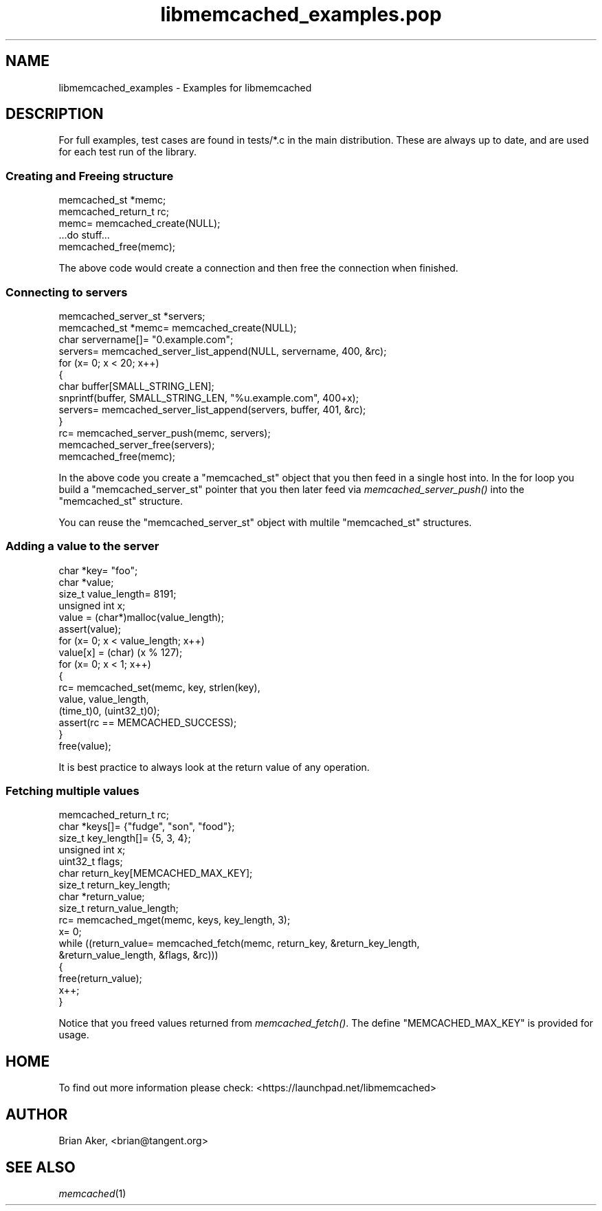 .\" Automatically generated by Pod::Man 2.25 (Pod::Simple 3.20)
.\"
.\" Standard preamble:
.\" ========================================================================
.de Sp \" Vertical space (when we can't use .PP)
.if t .sp .5v
.if n .sp
..
.de Vb \" Begin verbatim text
.ft CW
.nf
.ne \\$1
..
.de Ve \" End verbatim text
.ft R
.fi
..
.\" Set up some character translations and predefined strings.  \*(-- will
.\" give an unbreakable dash, \*(PI will give pi, \*(L" will give a left
.\" double quote, and \*(R" will give a right double quote.  \*(C+ will
.\" give a nicer C++.  Capital omega is used to do unbreakable dashes and
.\" therefore won't be available.  \*(C` and \*(C' expand to `' in nroff,
.\" nothing in troff, for use with C<>.
.tr \(*W-
.ds C+ C\v'-.1v'\h'-1p'\s-2+\h'-1p'+\s0\v'.1v'\h'-1p'
.ie n \{\
.    ds -- \(*W-
.    ds PI pi
.    if (\n(.H=4u)&(1m=24u) .ds -- \(*W\h'-12u'\(*W\h'-12u'-\" diablo 10 pitch
.    if (\n(.H=4u)&(1m=20u) .ds -- \(*W\h'-12u'\(*W\h'-8u'-\"  diablo 12 pitch
.    ds L" ""
.    ds R" ""
.    ds C` ""
.    ds C' ""
'br\}
.el\{\
.    ds -- \|\(em\|
.    ds PI \(*p
.    ds L" ``
.    ds R" ''
'br\}
.\"
.\" Escape single quotes in literal strings from groff's Unicode transform.
.ie \n(.g .ds Aq \(aq
.el       .ds Aq '
.\"
.\" If the F register is turned on, we'll generate index entries on stderr for
.\" titles (.TH), headers (.SH), subsections (.SS), items (.Ip), and index
.\" entries marked with X<> in POD.  Of course, you'll have to process the
.\" output yourself in some meaningful fashion.
.ie \nF \{\
.    de IX
.    tm Index:\\$1\t\\n%\t"\\$2"
..
.    nr % 0
.    rr F
.\}
.el \{\
.    de IX
..
.\}
.\"
.\" Accent mark definitions (@(#)ms.acc 1.5 88/02/08 SMI; from UCB 4.2).
.\" Fear.  Run.  Save yourself.  No user-serviceable parts.
.    \" fudge factors for nroff and troff
.if n \{\
.    ds #H 0
.    ds #V .8m
.    ds #F .3m
.    ds #[ \f1
.    ds #] \fP
.\}
.if t \{\
.    ds #H ((1u-(\\\\n(.fu%2u))*.13m)
.    ds #V .6m
.    ds #F 0
.    ds #[ \&
.    ds #] \&
.\}
.    \" simple accents for nroff and troff
.if n \{\
.    ds ' \&
.    ds ` \&
.    ds ^ \&
.    ds , \&
.    ds ~ ~
.    ds /
.\}
.if t \{\
.    ds ' \\k:\h'-(\\n(.wu*8/10-\*(#H)'\'\h"|\\n:u"
.    ds ` \\k:\h'-(\\n(.wu*8/10-\*(#H)'\`\h'|\\n:u'
.    ds ^ \\k:\h'-(\\n(.wu*10/11-\*(#H)'^\h'|\\n:u'
.    ds , \\k:\h'-(\\n(.wu*8/10)',\h'|\\n:u'
.    ds ~ \\k:\h'-(\\n(.wu-\*(#H-.1m)'~\h'|\\n:u'
.    ds / \\k:\h'-(\\n(.wu*8/10-\*(#H)'\z\(sl\h'|\\n:u'
.\}
.    \" troff and (daisy-wheel) nroff accents
.ds : \\k:\h'-(\\n(.wu*8/10-\*(#H+.1m+\*(#F)'\v'-\*(#V'\z.\h'.2m+\*(#F'.\h'|\\n:u'\v'\*(#V'
.ds 8 \h'\*(#H'\(*b\h'-\*(#H'
.ds o \\k:\h'-(\\n(.wu+\w'\(de'u-\*(#H)/2u'\v'-.3n'\*(#[\z\(de\v'.3n'\h'|\\n:u'\*(#]
.ds d- \h'\*(#H'\(pd\h'-\w'~'u'\v'-.25m'\f2\(hy\fP\v'.25m'\h'-\*(#H'
.ds D- D\\k:\h'-\w'D'u'\v'-.11m'\z\(hy\v'.11m'\h'|\\n:u'
.ds th \*(#[\v'.3m'\s+1I\s-1\v'-.3m'\h'-(\w'I'u*2/3)'\s-1o\s+1\*(#]
.ds Th \*(#[\s+2I\s-2\h'-\w'I'u*3/5'\v'-.3m'o\v'.3m'\*(#]
.ds ae a\h'-(\w'a'u*4/10)'e
.ds Ae A\h'-(\w'A'u*4/10)'E
.    \" corrections for vroff
.if v .ds ~ \\k:\h'-(\\n(.wu*9/10-\*(#H)'\s-2\u~\d\s+2\h'|\\n:u'
.if v .ds ^ \\k:\h'-(\\n(.wu*10/11-\*(#H)'\v'-.4m'^\v'.4m'\h'|\\n:u'
.    \" for low resolution devices (crt and lpr)
.if \n(.H>23 .if \n(.V>19 \
\{\
.    ds : e
.    ds 8 ss
.    ds o a
.    ds d- d\h'-1'\(ga
.    ds D- D\h'-1'\(hy
.    ds th \o'bp'
.    ds Th \o'LP'
.    ds ae ae
.    ds Ae AE
.\}
.rm #[ #] #H #V #F C
.\" ========================================================================
.\"
.IX Title "libmemcached_examples.pop 3"
.TH libmemcached_examples.pop 3 "2010-06-29" "" "libmemcached_examples"
.\" For nroff, turn off justification.  Always turn off hyphenation; it makes
.\" way too many mistakes in technical documents.
.if n .ad l
.nh
.SH "NAME"
libmemcached_examples \- Examples for libmemcached
.SH "DESCRIPTION"
.IX Header "DESCRIPTION"
For full examples, test cases are found in tests/*.c in the main
distribution. These are always up to date, and are used for each test run of
the library.
.SS "Creating and Freeing structure"
.IX Subsection "Creating and Freeing structure"
.Vb 2
\&  memcached_st *memc;
\&  memcached_return_t rc;
\&
\&  memc= memcached_create(NULL);
\&  ...do stuff...
\&  memcached_free(memc);
.Ve
.PP
The above code would create a connection and then free the connection when
finished.
.SS "Connecting to servers"
.IX Subsection "Connecting to servers"
.Vb 3
\&  memcached_server_st *servers;
\&  memcached_st *memc= memcached_create(NULL);
\&  char servername[]= "0.example.com";
\&
\&  servers= memcached_server_list_append(NULL, servername, 400, &rc);
\&
\&  for (x= 0; x < 20; x++)
\&  {
\&    char buffer[SMALL_STRING_LEN];
\&
\&    snprintf(buffer, SMALL_STRING_LEN, "%u.example.com", 400+x);
\&    servers= memcached_server_list_append(servers, buffer, 401, &rc);
\&  }
\&  rc= memcached_server_push(memc, servers);
\&  memcached_server_free(servers);
\&  memcached_free(memc);
.Ve
.PP
In the above code you create a \f(CW\*(C`memcached_st\*(C'\fR object that you then feed in a
single host into. In the for loop you build a \f(CW\*(C`memcached_server_st\*(C'\fR
pointer that you then later feed via \fImemcached_server_push()\fR into the
\&\f(CW\*(C`memcached_st\*(C'\fR structure.
.PP
You can reuse the \f(CW\*(C`memcached_server_st\*(C'\fR object with multile \f(CW\*(C`memcached_st\*(C'\fR
structures.
.SS "Adding a value to the server"
.IX Subsection "Adding a value to the server"
.Vb 4
\&  char *key= "foo";
\&  char *value;
\&  size_t value_length= 8191;
\&  unsigned int x;
\&
\&  value = (char*)malloc(value_length);
\&  assert(value);
\&
\&  for (x= 0; x < value_length; x++)
\&  value[x] = (char) (x % 127);
\&
\&  for (x= 0; x < 1; x++)
\&  {
\&    rc= memcached_set(memc, key, strlen(key), 
\&    value, value_length,
\&    (time_t)0, (uint32_t)0);
\&    assert(rc == MEMCACHED_SUCCESS);
\&  }
\&
\&  free(value);
.Ve
.PP
It is best practice to always look at the return value of any operation.
.SS "Fetching multiple values"
.IX Subsection "Fetching multiple values"
.Vb 5
\&  memcached_return_t rc;
\&  char *keys[]= {"fudge", "son", "food"};
\&  size_t key_length[]= {5, 3, 4};
\&  unsigned int x;
\&  uint32_t flags;
\&
\&  char return_key[MEMCACHED_MAX_KEY];
\&  size_t return_key_length;
\&  char *return_value;
\&  size_t return_value_length;
\&
\&  rc= memcached_mget(memc, keys, key_length, 3);
\&
\&  x= 0;
\&  while ((return_value= memcached_fetch(memc, return_key, &return_key_length, 
\&                                        &return_value_length, &flags, &rc)))
\&  {
\&    free(return_value);
\&    x++;
\&  }
.Ve
.PP
Notice that you freed values returned from \fImemcached_fetch()\fR. The define
\&\f(CW\*(C`MEMCACHED_MAX_KEY\*(C'\fR is provided for usage.
.SH "HOME"
.IX Header "HOME"
To find out more information please check:
<https://launchpad.net/libmemcached>
.SH "AUTHOR"
.IX Header "AUTHOR"
Brian Aker, <brian@tangent.org>
.SH "SEE ALSO"
.IX Header "SEE ALSO"
\&\fImemcached\fR\|(1)
